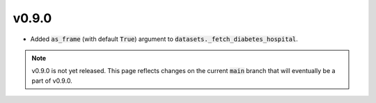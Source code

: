 v0.9.0
======

* Added :code:`as_frame` (with default :code:`True`) argument to
  :code:`datasets._fetch_diabetes_hospital`.

.. note::

  v0.9.0 is not yet released. This page reflects changes on the current
  :code:`main` branch that will eventually be a part of v0.9.0.
